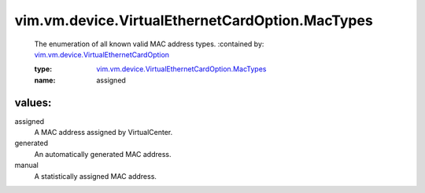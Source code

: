 .. _vim.vm.device.VirtualEthernetCardOption: ../../../../vim/vm/device/VirtualEthernetCardOption.rst

.. _vim.vm.device.VirtualEthernetCardOption.MacTypes: ../../../../vim/vm/device/VirtualEthernetCardOption/MacTypes.rst

vim.vm.device.VirtualEthernetCardOption.MacTypes
================================================
  The enumeration of all known valid MAC address types.
  :contained by: `vim.vm.device.VirtualEthernetCardOption`_

  :type: `vim.vm.device.VirtualEthernetCardOption.MacTypes`_

  :name: assigned

values:
--------

assigned
   A MAC address assigned by VirtualCenter.

generated
   An automatically generated MAC address.

manual
   A statistically assigned MAC address.
